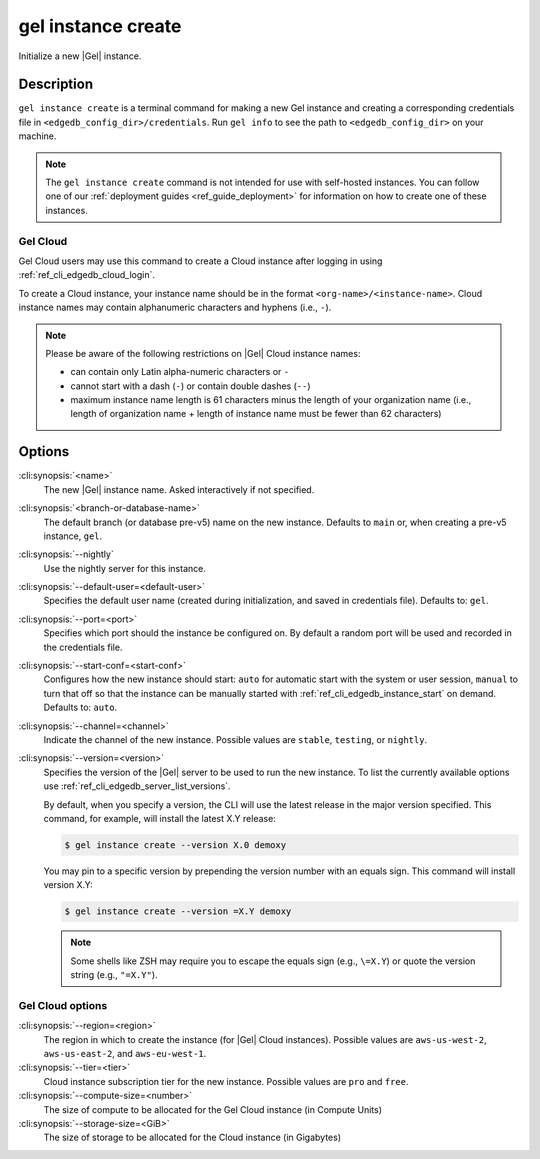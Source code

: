 .. _ref_cli_edgedb_instance_create:


===================
gel instance create
===================

Initialize a new |Gel| instance.

.. cli:synopsis::

     gel instance create [<options>] [<name>] [<default-branch-or-database>]


Description
===========

``gel instance create`` is a terminal command for making a new Gel
instance and creating a corresponding credentials file in
``<edgedb_config_dir>/credentials``. Run ``gel info`` to see the path to
``<edgedb_config_dir>`` on your machine.

.. note::

    The ``gel instance create`` command is not intended for use with
    self-hosted instances. You can follow one of our :ref:`deployment guides
    <ref_guide_deployment>` for information on how to create one of these
    instances.


Gel Cloud
---------

Gel Cloud users may use this command to create a Cloud instance after
logging in using :ref:`ref_cli_edgedb_cloud_login`.

To create a Cloud instance, your instance name should be in the format
``<org-name>/<instance-name>``. Cloud instance names may contain alphanumeric
characters and hyphens (i.e., ``-``).

.. note::

    Please be aware of the following restrictions on |Gel| Cloud instance
    names:

    * can contain only Latin alpha-numeric characters or ``-``
    * cannot start with a dash (``-``) or contain double dashes (``--``)
    * maximum instance name length is 61 characters minus the length of your
      organization name (i.e., length of organization name + length of instance
      name must be fewer than 62 characters)


Options
=======

:cli:synopsis:`<name>`
    The new |Gel| instance name. Asked interactively if not specified.

:cli:synopsis:`<branch-or-database-name>`
    The default branch (or database pre-v5) name on the new instance. Defaults
    to ``main`` or, when creating a pre-v5 instance, ``gel``.

:cli:synopsis:`--nightly`
    Use the nightly server for this instance.

:cli:synopsis:`--default-user=<default-user>`
    Specifies the default user name (created during initialization,
    and saved in credentials file). Defaults to: ``gel``.

:cli:synopsis:`--port=<port>`
    Specifies which port should the instance be configured on. By
    default a random port will be used and recorded in the credentials
    file.

:cli:synopsis:`--start-conf=<start-conf>`
    Configures how the new instance should start: ``auto`` for
    automatic start with the system or user session, ``manual`` to
    turn that off so that the instance can be manually started with
    :ref:`ref_cli_edgedb_instance_start` on demand. Defaults to:
    ``auto``.

:cli:synopsis:`--channel=<channel>`
    Indicate the channel of the new instance. Possible values are ``stable``,
    ``testing``, or ``nightly``.

:cli:synopsis:`--version=<version>`
    Specifies the version of the |Gel| server to be used to run the
    new instance. To list the currently available options use
    :ref:`ref_cli_edgedb_server_list_versions`.

    By default, when you specify a version, the CLI will use the latest release
    in the major version specified. This command, for example, will install the
    latest X.Y release:

    .. code-block:: bash

        $ gel instance create --version X.0 demoxy

    You may pin to a specific version by prepending the version number with an
    equals sign. This command will install version X.Y:

    .. code-block:: bash

        $ gel instance create --version =X.Y demoxy

    .. note::

        Some shells like ZSH may require you to escape the equals sign (e.g.,
        ``\=X.Y``) or quote the version string (e.g., ``"=X.Y"``).

Gel Cloud options
-----------------

:cli:synopsis:`--region=<region>`
    The region in which to create the instance (for |Gel| Cloud instances).
    Possible values are ``aws-us-west-2``, ``aws-us-east-2``, and
    ``aws-eu-west-1``.

:cli:synopsis:`--tier=<tier>`
    Cloud instance subscription tier for the new instance. Possible values are
    ``pro`` and ``free``.

:cli:synopsis:`--compute-size=<number>`
    The size of compute to be allocated for the Gel Cloud instance (in
    Compute Units)

:cli:synopsis:`--storage-size=<GiB>`
    The size of storage to be allocated for the Cloud instance (in Gigabytes)
